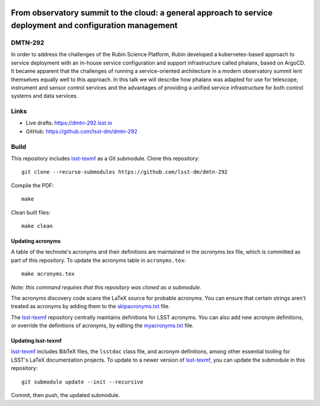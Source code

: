 .. image:: https://img.shields.io/badge/dmtn--292-lsst.io-brightgreen.svg
   :target: https://dmtn-292.lsst.io
.. image:: https://github.com/lsst-dm/dmtn-292/workflows/CI/badge.svg
   :target: https://github.com/lsst-dm/dmtn-292/actions/

###########################################################################################################
From observatory summit to the cloud: a general approach to service deployment and configuration management
###########################################################################################################

DMTN-292
========

In order to address the challenges of the Rubin Science Platform, Rubin developed a kubernetes-based approach to service deployment with an in-house service configuration and support infrastructure called phalanx, based on ArgoCD. It became apparent that the challenges of running a service-oriented architecture in a modern observatory summit lent themselves equally well to this approach. In this talk we will describe how phalanx was adapted for use for telescope, instrument and sensor control services and the advantages of providing a unified service infrastructure for both control systems and data services.

Links
=====

- Live drafts: https://dmtn-292.lsst.io
- GitHub: https://github.com/lsst-dm/dmtn-292

Build
=====

This repository includes lsst-texmf_ as a Git submodule.
Clone this repository::

    git clone --recurse-submodules https://github.com/lsst-dm/dmtn-292

Compile the PDF::

    make

Clean built files::

    make clean

Updating acronyms
-----------------

A table of the technote's acronyms and their definitions are maintained in the `acronyms.tex` file, which is committed as part of this repository.
To update the acronyms table in ``acronyms.tex``::

    make acronyms.tex

*Note: this command requires that this repository was cloned as a submodule.*

The acronyms discovery code scans the LaTeX source for probable acronyms.
You can ensure that certain strings aren't treated as acronyms by adding them to the `skipacronyms.txt <./skipacronyms.txt>`_ file.

The lsst-texmf_ repository centrally maintains definitions for LSST acronyms.
You can also add new acronym definitions, or override the definitions of acronyms, by editing the `myacronyms.txt <./myacronyms.txt>`_ file.

Updating lsst-texmf
-------------------

`lsst-texmf`_ includes BibTeX files, the ``lsstdoc`` class file, and acronym definitions, among other essential tooling for LSST's LaTeX documentation projects.
To update to a newer version of `lsst-texmf`_, you can update the submodule in this repository::

   git submodule update --init --recursive

Commit, then push, the updated submodule.

.. _lsst-texmf: https://github.com/lsst/lsst-texmf

